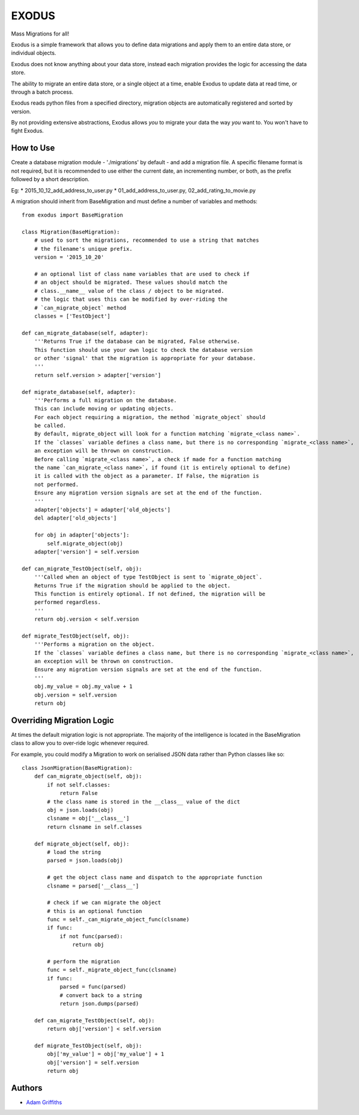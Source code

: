 

======
EXODUS
======

.. image:: https://travis-ci.org/someones/exodus.svg?branch=master
    :target: https://travis-ci.org/someones/exodus

Mass Migrations for all!

Exodus is a simple framework that allows you to define data migrations and apply
them to an entire data store, or individual objects.

Exodus does not know anything about your data store, instead each migration
provides the logic for accessing the data store.

The ability to migrate an entire data store, or a single object at a time, enable
Exodus to update data at read time, or through a batch process.

Exodus reads python files from a specified directory, migration objects are
automatically registered and sorted by version.

By not providing extensive abstractions, Exodus allows *you* to migrate your data
the way *you* want to. You won't have to fight Exodus.


How to Use
==========

Create a database migration module - './migrations' by default - and add a migration
file.
A specific filename format is not required, but it is recommended to use either
the current date, an incrementing number, or both, as the prefix followed by a short
description.

Eg:
* 2015_10_12_add_address_to_user.py
* 01_add_address_to_user.py, 02_add_rating_to_movie.py


A migration should inherit from BaseMigration and must define a number of variables
and methods::

    from exodus import BaseMigration

    class Migration(BaseMigration):
        # used to sort the migrations, recommended to use a string that matches
        # the filename's unique prefix.
        version = '2015_10_20'

        # an optional list of class name variables that are used to check if
        # an object should be migrated. These values should match the
        # class.__name__ value of the class / object to be migrated.
        # the logic that uses this can be modified by over-riding the
        # `can_migrate_object` method
        classes = ['TestObject']

    def can_migrate_database(self, adapter):
        '''Returns True if the database can be migrated, False otherwise.
        This function should use your own logic to check the database version
        or other 'signal' that the migration is appropriate for your database.
        '''
        return self.version > adapter['version']

    def migrate_database(self, adapter):
        '''Performs a full migration on the database.
        This can include moving or updating objects.
        For each object requiring a migration, the method `migrate_object` should
        be called.
        By default, migrate_object will look for a function matching `migrate_<class name>`.
        If the `classes` variable defines a class name, but there is no corresponding `migrate_<class name>`,
        an exception will be thrown on construction.
        Before calling `migrate_<class name>`, a check if made for a function matching
        the name `can_migrate_<class name>`, if found (it is entirely optional to define)
        it is called with the object as a parameter. If False, the migration is
        not performed.
        Ensure any migration version signals are set at the end of the function.
        '''
        adapter['objects'] = adapter['old_objects']
        del adapter['old_objects']

        for obj in adapter['objects']:
            self.migrate_object(obj)
        adapter['version'] = self.version

    def can_migrate_TestObject(self, obj):
        '''Called when an object of type TestObject is sent to `migrate_object`.
        Returns True if the migration should be applied to the object.
        This function is entirely optional. If not defined, the migration will be
        performed regardless.
        '''
        return obj.version < self.version

    def migrate_TestObject(self, obj):
        '''Performs a migration on the object.
        If the `classes` variable defines a class name, but there is no corresponding `migrate_<class name>`,
        an exception will be thrown on construction.
        Ensure any migration version signals are set at the end of the function.
        '''
        obj.my_value = obj.my_value + 1
        obj.version = self.version
        return obj


Overriding Migration Logic
==========================

At times the default migration logic is not appropriate.
The majority of the intelligence is located in the BaseMigration class to
allow you to over-ride logic whenever required.

For example, you could modify a Migration to work on serialised JSON data
rather than Python classes like so::

    class JsonMigration(BaseMigration):
        def can_migrate_object(self, obj):
            if not self.classes:
                return False
            # the class name is stored in the __class__ value of the dict
            obj = json.loads(obj)
            clsname = obj['__class__']
            return clsname in self.classes

        def migrate_object(self, obj):
            # load the string
            parsed = json.loads(obj)

            # get the object class name and dispatch to the appropriate function
            clsname = parsed['__class__']

            # check if we can migrate the object
            # this is an optional function
            func = self._can_migrate_object_func(clsname)
            if func:
                if not func(parsed):
                    return obj

            # perform the migration
            func = self._migrate_object_func(clsname)
            if func:
                parsed = func(parsed)
                # convert back to a string
                return json.dumps(parsed)

        def can_migrate_TestObject(self, obj):
            return obj['version'] < self.version

        def migrate_TestObject(self, obj):
            obj['my_value'] = obj['my_value'] + 1
            obj['version'] = self.version
            return obj

Authors
=======

* `Adam Griffiths <https://github.com/adamlwgriffiths>`_
